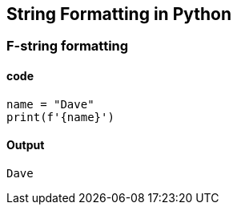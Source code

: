 :source-highlighter: rouge
== String Formatting in Python
=== F-string formatting
==== code
[source,python]
----
name = "Dave"
print(f'{name}')
----
==== Output
----
Dave
----

